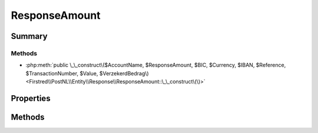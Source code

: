 .. rst-class:: phpdoctorst

.. role:: php(code)
	:language: php


ResponseAmount
==============


.. php:namespace:: Firstred\PostNL\Entity\Response

.. php:class:: ResponseAmount


	.. rst-class:: phpdoc-description
	
		| Class ResponseAmount\.
		
	
	:Parent:
		:php:class:`Firstred\\PostNL\\Entity\\AbstractEntity`
	


Summary
-------

Methods
~~~~~~~

* :php:meth:`public \_\_construct\($AccountName, $ResponseAmount, $BIC, $Currency, $IBAN, $Reference, $TransactionNumber, $Value, $VerzekerdBedrag\)<Firstred\\PostNL\\Entity\\Response\\ResponseAmount::\_\_construct\(\)>`


Properties
----------

.. php:attr:: public defaultProperties

	:Type: string[][] 


.. php:attr:: protected static AccountName

	:Type: string | null 


.. php:attr:: protected static ResponseAmountType

	:Type: string | null 


.. php:attr:: protected static BIC

	:Type: string | null 


.. php:attr:: protected static Currency

	:Type: string | null 


.. php:attr:: protected static IBAN

	:Type: string | null 


.. php:attr:: protected static Reference

	:Type: string | null 


.. php:attr:: protected static TransactionNumber

	:Type: string | null 


.. php:attr:: protected static Value

	:Type: string | null 


.. php:attr:: protected static VerzekerdBedrag

	:Type: string | null 


Methods
-------

.. rst-class:: public

	.. php:method:: public __construct( $AccountName=null, $ResponseAmount=null, $BIC=null, $Currency=null, $IBAN=null, $Reference=null, $TransactionNumber=null, $Value=null, $VerzekerdBedrag=null)
	
		
		:Parameters:
			* **$AccountName** (string | null)  
			* **$ResponseAmount** (string | null)  
			* **$BIC** (string | null)  
			* **$Currency** (string | null)  
			* **$IBAN** (string | null)  
			* **$Reference** (string | null)  
			* **$TransactionNumber** (string | null)  
			* **$Value** (string | null)  
			* **$VerzekerdBedrag** (string | null)  

		
	
	

